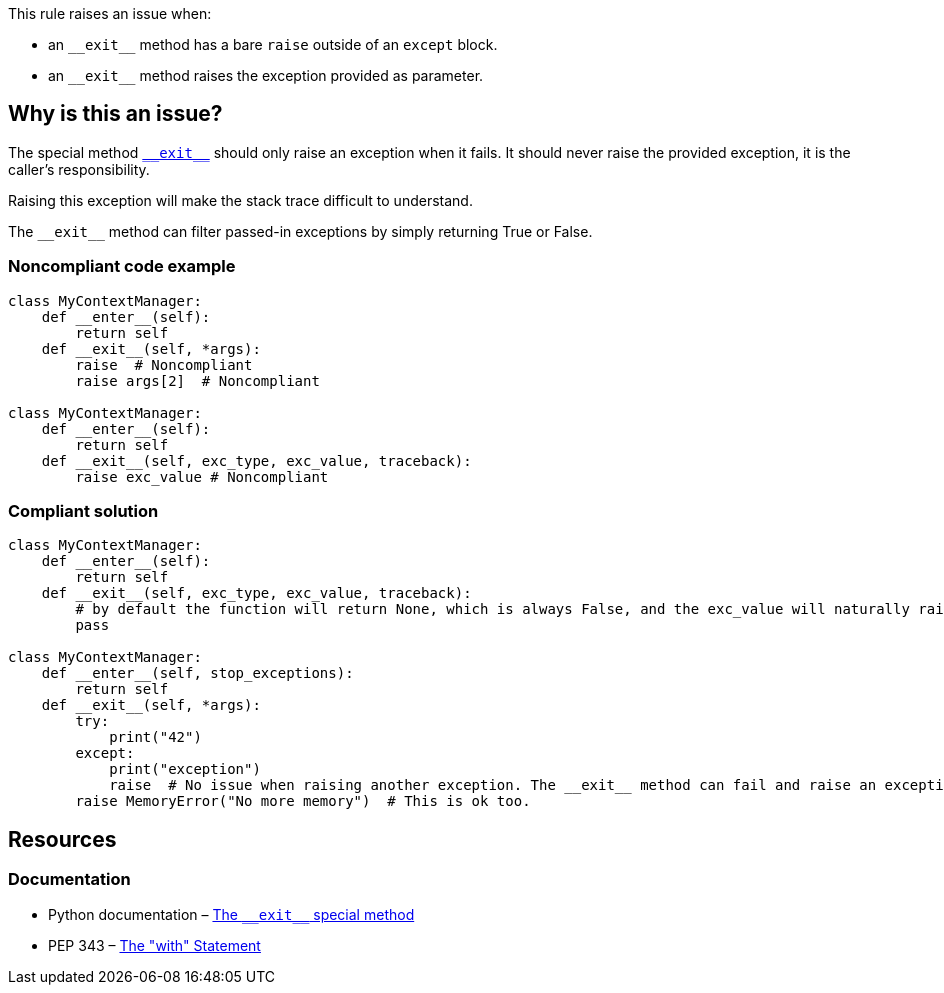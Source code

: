 This rule raises an issue when:

* an ``++__exit__++`` method has a bare ``++raise++`` outside of an ``++except++`` block.
* an ``++__exit__++`` method raises the exception provided as parameter.

== Why is this an issue?

:link-with-uscores1: https://docs.python.org/3/reference/datamodel.html?highlight=__exit__%20special#object.__exit__

The special method {link-with-uscores1}[``++__exit__++``] should only raise an exception when it fails. It should never raise the provided exception, it is the caller's responsibility.

Raising this exception will make the stack trace difficult to understand.

The ``++__exit__++`` method can filter passed-in exceptions by simply returning True or False.

=== Noncompliant code example

[source,python,diff-id=1,diff-type=noncompliant]
----
class MyContextManager:
    def __enter__(self):
        return self
    def __exit__(self, *args):
        raise  # Noncompliant
        raise args[2]  # Noncompliant

class MyContextManager:
    def __enter__(self):
        return self
    def __exit__(self, exc_type, exc_value, traceback):
        raise exc_value # Noncompliant
----


=== Compliant solution

[source,python,diff-id=1,diff-type=compliant]
----
class MyContextManager:
    def __enter__(self):
        return self
    def __exit__(self, exc_type, exc_value, traceback):
        # by default the function will return None, which is always False, and the exc_value will naturally raise.
        pass

class MyContextManager:
    def __enter__(self, stop_exceptions):
        return self
    def __exit__(self, *args):
        try:
            print("42")
        except:
            print("exception")
            raise  # No issue when raising another exception. The __exit__ method can fail and raise an exception
        raise MemoryError("No more memory")  # This is ok too.
----


:link-with-uscores1: https://docs.python.org/3/reference/datamodel.html?highlight=__exit__%20special#object.__exit__

== Resources

=== Documentation

* Python documentation – {link-with-uscores1}[The ``++__exit__++`` special method]
* PEP 343 – https://www.python.org/dev/peps/pep-0343/[The "with" Statement]


ifdef::env-github,rspecator-view[]

'''
== Implementation Specification
(visible only on this page)

=== Message

remove this "raise" statement and return "False" instead.


=== Highlighting

The "raise" statement.


'''
== Comments And Links
(visible only on this page)

=== is related to: S5747

endif::env-github,rspecator-view[]
